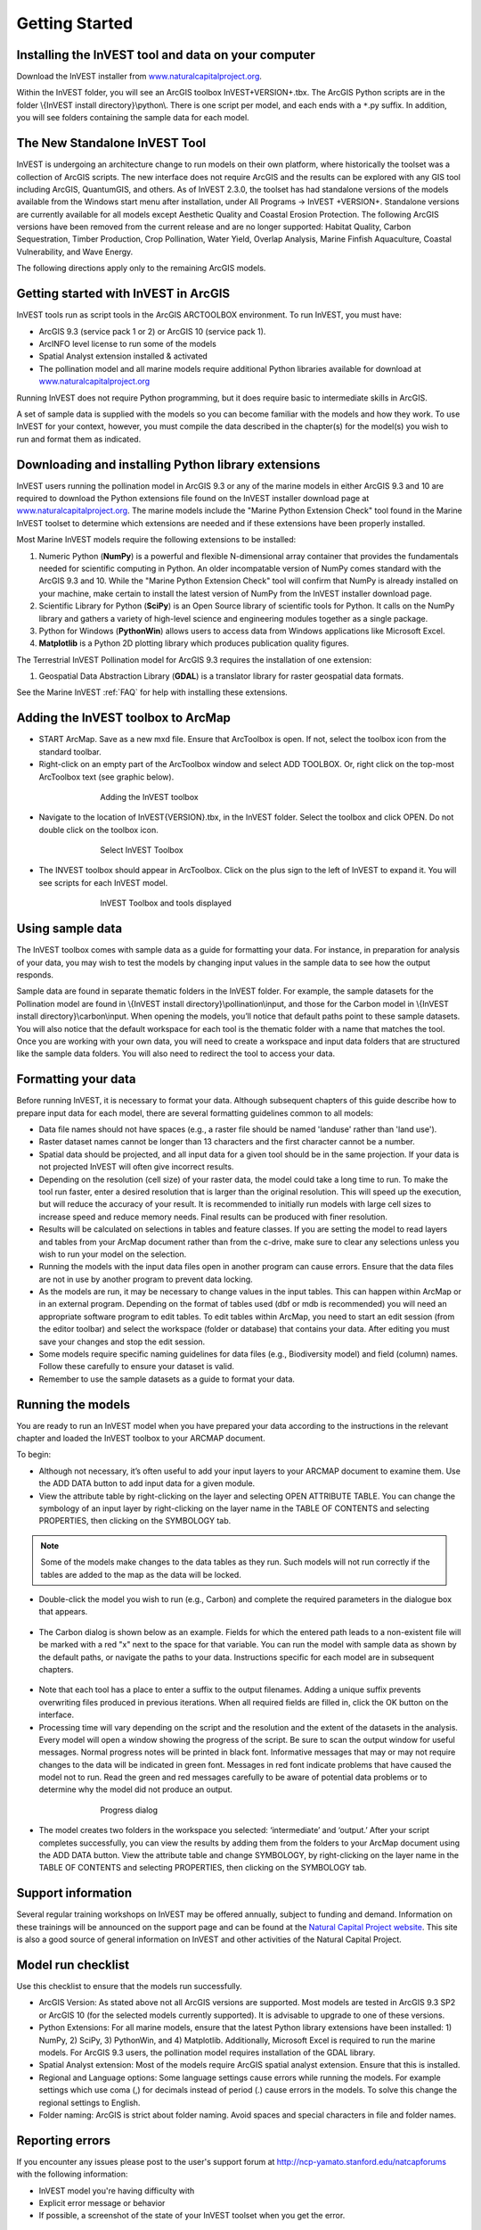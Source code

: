 .. _getting-started:

***************
Getting Started
***************

Installing the InVEST tool and data on your computer
====================================================

Download the InVEST installer from `www.naturalcapitalproject.org`_.

Within the InVEST folder, you will see an ArcGIS toolbox InVEST+VERSION+.tbx. The ArcGIS Python scripts are in the folder \\{InVEST install directory}\\python\\. There is one script per model, and each ends with a ``*``.py suffix. In addition, you will see folders containing the sample data for each model. 

The New Standalone InVEST Tool
==============================

InVEST is undergoing an architecture change to run models on their own platform, where historically the toolset was a collection of ArcGIS scripts. The new interface does not require ArcGIS and the results can be explored with any GIS tool including ArcGIS, QuantumGIS, and others. As of InVEST 2.3.0, the toolset has had standalone versions of the models available from the Windows start menu after installation, under All Programs -> InVEST +VERSION+.  Standalone versions are currently available for all models except Aesthetic Quality and Coastal Erosion Protection. The following ArcGIS versions have been removed from the current release and are no longer supported: Habitat Quality, Carbon Sequestration, Timber Production, Crop Pollination, Water Yield, Overlap Analysis, Marine Finfish Aquaculture, Coastal Vulnerability, and Wave Energy.   

The following directions apply only to the remaining ArcGIS models.

Getting started with InVEST in ArcGIS
=====================================

InVEST tools run as script tools in the ArcGIS ARCTOOLBOX environment. To run InVEST, you must have:

+ ArcGIS 9.3 (service pack 1 or 2) or ArcGIS 10 (service pack 1).
+ ArcINFO level license to run some of the models
+ Spatial Analyst extension installed & activated
+ The pollination model and all marine models require additional Python libraries available for download at `www.naturalcapitalproject.org <http://www.naturalcapitalproject.org>`_

Running InVEST does not require Python programming, but it does require basic to intermediate skills in ArcGIS.

A set of sample data is supplied with the models so you can become familiar with the models and how they work. To use InVEST for your context, however, you must compile the data described in the chapter(s) for the model(s) you wish to run and format them as indicated.



Downloading and installing Python library extensions
====================================================

InVEST users running the pollination model in ArcGIS 9.3 or any of the marine models in either ArcGIS 9.3 and 10 are required to download the Python extensions file found on the InVEST installer download page at `www.naturalcapitalproject.org`_.  The marine models include the "Marine Python Extension Check" tool found in the Marine InVEST toolset to determine which extensions are needed and if these extensions have been properly installed.

Most Marine InVEST models require the following extensions to be installed:

1. Numeric Python (**NumPy**) is a powerful and flexible N-dimensional array container that provides the fundamentals needed for scientific computing in Python.  An older incompatable version of NumPy comes standard with the ArcGIS 9.3 and 10.  While the "Marine Python Extension Check" tool will confirm that NumPy is already installed on your machine, make certain to install the latest version of NumPy from the InVEST installer download page.

2. Scientific Library for Python (**SciPy**) is an Open Source library of scientific tools for Python.  It calls on the NumPy library and gathers a variety of high-level science and engineering modules together as a single package.

3. Python for Windows (**PythonWin**) allows users to access data from Windows applications like Microsoft Excel.

4.  **Matplotlib** is a Python 2D plotting library which produces publication quality figures.

The Terrestrial InVEST Pollination model for ArcGIS 9.3 requires the installation of one extension:

1. Geospatial Data Abstraction Library (**GDAL**) is a translator library for raster geospatial data formats.

See the Marine InVEST :ref:`FAQ` for help with installing these extensions.

Adding the InVEST toolbox to ArcMap
===================================

+ START ArcMap. Save as a new mxd file. Ensure that ArcToolbox is open. If not, select the toolbox icon from the standard toolbar.
+ Right-click on an empty part of the ArcToolbox window and select ADD TOOLBOX. Or, right click on the top-most ArcToolbox text (see graphic below).

.. figure:: ./getting_started_images/addtoolbox350.png
   :align: center
   :figwidth: 500px

   Adding the InVEST toolbox

+ Navigate to the location of InVEST{VERSION}.tbx, in the InVEST folder.  Select the toolbox and click OPEN.  Do not double click on the toolbox icon.

.. figure:: ./getting_started_images/selecttoolbox350.png
   :align: center
   :figwidth: 500px

   Select InVEST Toolbox

+ The INVEST toolbox should appear in ArcToolbox.  Click on the plus sign to the left of InVEST to expand it. You will see scripts for each InVEST model.

.. figure:: ./getting_started_images/toolboxdisplayed350.png
   :align: center
   :figwidth: 500px

   InVEST Toolbox and tools displayed


Using sample data
=================

The InVEST toolbox comes with sample data as a guide for formatting your data. For instance, in preparation for analysis of your data, you may wish to test the models by changing input values in the sample data to see how the output responds.

Sample data are found in separate thematic folders in the InVEST folder. For example, the sample datasets for the Pollination model are found in \\{InVEST install directory}\\pollination\\input, and those for the Carbon model in \\{InVEST install directory}\\carbon\\input.  When opening the models, you’ll notice that default paths point to these sample datasets.  You will also notice that the default workspace for each tool is the thematic folder with a name that matches the tool.  Once you are working with your own data, you will need to create a workspace and input data folders that are structured like the sample data folders.  You will also need to redirect the tool to access your data.

Formatting your data
====================

Before running InVEST, it is necessary to format your data. Although subsequent chapters of this guide describe how to prepare input data for each model, there are several formatting guidelines common to all models:

+ Data file names should not have spaces (e.g., a raster file should be named 'landuse' rather than 'land use').

+ Raster dataset names cannot be longer than 13 characters and the first character cannot be a number.

+ Spatial data should be projected, and all input data for a given tool should be in the same projection. If your data is not projected InVEST will often give incorrect results.

+ Depending on the resolution (cell size) of your raster data, the model could take a long time to run. To make the tool run faster, enter a desired resolution that is larger than the original resolution. This will speed up the execution, but will reduce the accuracy of your result. It is recommended to initially run models with large cell sizes to increase speed and reduce memory needs. Final results can be produced with finer resolution.

+ Results will be calculated on selections in tables and feature classes. If you are setting the model to read layers and tables from your ArcMap document rather than from the c-drive, make sure to clear any selections unless you wish to run your model on the selection.

+ Running the models with the input data files open in another program can cause errors. Ensure that the data files are not in use by another program to prevent data locking.

+ As the models are run, it may be necessary to change values in the input tables. This can happen within ArcMap or in an external program.  Depending on the format of tables used (dbf or mdb is recommended) you will need an appropriate software program to edit tables. To edit tables within ArcMap, you need to start an edit session (from the editor toolbar) and select the workspace (folder or database) that contains your data. After editing you must save your changes and stop the edit session.

+ Some models require specific naming guidelines for data files (e.g., Biodiversity model) and field (column) names. Follow these carefully to ensure your dataset is valid.

+ Remember to use the sample datasets as a guide to format your data.

Running the models
==================

You are ready to run an InVEST model when you have prepared your data according to the instructions in the relevant chapter and loaded the InVEST toolbox to your ARCMAP document.

To begin:

+ Although not necessary, it’s often useful to add your input layers to your ARCMAP document to examine them. Use the ADD DATA button to add input data for a given module.

+ View the attribute table by right-clicking on the layer and selecting OPEN ATTRIBUTE TABLE. You can change the symbology of an input layer by right-clicking on the layer name in the TABLE OF CONTENTS and selecting PROPERTIES, then clicking on the SYMBOLOGY tab.

.. note:: Some of the models make changes to the data tables as they run. Such models will not run correctly if the tables are added to the map as the data will be locked.

+ Double-click the model you wish to run (e.g., Carbon) and complete the required parameters in the dialogue box that appears.

.. figure:: ./getting_started_images/carbontool.png
   :align: center
   :figwidth: 500px

+ The Carbon dialog is shown below as an example. Fields for which the entered path leads to a non-existent file will be marked with a red "x" next to the space for that variable. You can run the model with sample data as shown by the default paths, or navigate the paths to your data. Instructions specific for each model are in subsequent chapters.

.. figure:: ./getting_started_images/carboninputs350.png
   :align: center
   :figwidth: 500px

+ Note that each tool has a place to enter a suffix to the output filenames. Adding a unique suffix prevents overwriting files produced in previous iterations. When all required fields are filled in, click the OK button on the interface.

+ Processing time will vary depending on the script and the resolution and the extent of the datasets in the analysis.  Every model will open a window showing the progress of the script. Be sure to scan the output window for useful messages. Normal progress notes will be printed in black font. Informative messages that may or may not require changes to the data will be indicated in green font. Messages in red font indicate problems that have caused the model not to run. Read the green and red messages carefully to be aware of potential data problems or to determine why the model did not produce an output.

.. figure:: ./getting_started_images/progressdialog300.png
   :align: center
   :figwidth: 500px

   Progress dialog

+ The model creates two folders in the workspace you selected: ‘intermediate’ and ‘output.’ After your script completes successfully, you can view the results by adding them from the folders to your ArcMap document using the ADD DATA button. View the attribute table and change SYMBOLOGY, by right-clicking on the layer name in the TABLE OF CONTENTS and selecting PROPERTIES, then clicking on the SYMBOLOGY tab.

Support information
===================

Several regular training workshops on InVEST may be offered annually, subject to funding and demand.  Information on these trainings will be announced on the support page and can be found at the `Natural Capital Project website <http://www.naturalcapitalproject.org>`_. This site is also a good source of general information on InVEST and other activities of the Natural Capital Project.

Model run checklist
===================

Use this checklist to ensure that the models run successfully.

+ ArcGIS Version: As stated above not all ArcGIS versions are supported. Most models are tested in ArcGIS 9.3 SP2 or ArcGIS 10 (for the selected models currently supported).  It is advisable to upgrade to one of these versions.

+ Python Extensions: For all marine models, ensure that the latest Python library extensions have been installed: 1) NumPy, 2) SciPy, 3) PythonWin, and 4) Matplotlib.  Additionally, Microsoft Excel is required to run the marine models. For ArcGIS 9.3 users, the pollination model requires installation of the GDAL library.

+ Spatial Analyst extension: Most of the models require ArcGIS spatial analyst extension.  Ensure that this is installed.

+ Regional and Language options: Some language settings cause errors while running the models.  For example settings which use coma (,) for decimals instead of period (.) cause errors in the models.  To solve this change the regional settings to English.

+ Folder naming: ArcGIS is strict about folder naming.  Avoid spaces and special characters in file and folder names.


Reporting errors
================

If you encounter any issues please post to the user's support forum at http://ncp-yamato.stanford.edu/natcapforums with the following information:

+ InVEST model you're having difficulty with

+ Explicit error message or behavior

+ If possible, a screenshot of the state of your InVEST toolset when you get the error.

Working with the DEM
====================

For the hydrology tools Water Purification: Nutrient Retention and Avoided Reservoir Sedimentation, having a well-prepared digital elevation model (DEM) is critical. It must have no missing data or circular flow paths and should correctly represent the surface water flow patterns over the area of interest in order to get accurate results.

Here are some tips for working with the DEM and creating a hydrologically-correct DEM.  Included is information on using built-in ArcMap Spatial Analyst functions as well as ArcHydro (see resources below), an ArcMap data model that has a more complex and comprehensive set of tools for modeling surface water features.  ArcSWAT, which is not covered here, could be a good option for delineating sub-watersheds.  This is only intended to be a brief overview of the issues and methods involved in DEM preparation.  For more detail, see the Resources section below.

+ Use the highest quality, finest resolution DEM that is appropriate for your application. This will reduce the chances of there being sinks and missing data, and will more accurately represent the terrain's surface water flow, providing the amount of detail that is required for making informed decisions at your scale of interest.

+ The Hydro_layers directory

  When tools are run that use DEM-derived layers like slope and flow direction, the tool looks for a folder called 'Hydro_layers', located in the same folder as the DEM.  If this folder does not exist, or any of the required derived layers within the folder don't exist, the tool will generate them from the input DEM, otherwise it uses the layers that already exist.  In general, this is convenient and efficient.  However, if you decide to use a different DEM than the one that was used to generate the files in Hydro_layers, and the new DEM is located in the same folder as the old DEM, the tool will not realize that it is different, and will continue to use the old derived layers.  So in this case it is necessary to delete the Hydro_layers folder before re-running the tool using the new DEM, so that the derived layers are regenerated.

+ Mosaic tiled DEM data

  If you have downloaded DEM data for your area that is in multiple, adjacent tiles, they will need to first be mosaicked together to create a single DEM file.  In ArcToolbox, use Data Management -> Raster -> Mosaic to New Raster, entering all of the tiles into the Input Rasters list.  Look closely at the output raster to make sure that the values are correct along the edges where the tiles were joined.  If they are not, try different values for the Mosaic Method parameter to the Mosaic to New Raster tool.

+ Check for missing data

  After getting (and possibly mosaicking) the DEM, make sure that there is no missing data (or 'holes'), represented by NoData cells within the area of interest.  If there are NoData cells, they must be assigned values.

  For small holes, one way to do this is to use the  ArcGIS Focal Mean function within Raster Calculator (or Conditional -> CON).  For example::

    con(isnull([theDEM]), focalmean([theDEM], rectangle, 4, 4), [theDEM]) 

  Interpolation can also be used, and can work better for larger holes. Convert the DEM to points using Conversion Tools -> From Raster -> Raster to Point, interpolate using Spatial Analyst's Interpolation tools, then use CON to assign interpolated values to the original DEM::

    con(isnull([theDEM]), [interpolated_grid], [theDEM])

  Another possibility is assigning data from a different DEM, if surrounding values are a good match, again using CON::

    con(isnull([theDEM]), [different_DEM], [theDEM])

+ Verify the stream network

  If the stream network generated from the DEM does not correctly match reality, 'burning' a correct stream network into the DEM might be necessary. Here are the basic steps for ArcMap:

  1. Create the stream network from the DEM using the Hydrology -> Flow Accumulation tool and compare it to a known correct stream layer.  If the generated stream network does not look correct, continue with the following steps.

  2. If starting with a vector stream layer, convert it to a grid that has the same cell size and extent as the DEM.

  3. Assign the stream grid a cell value of 1 where there are streams and 0 elsewhere.

  4. Subtract a multiple of this stream grid from the DEM.

  If using ArcHydro, create the stream network from the DEM using Terrain Preprocessing -> Stream Definition and compare it to a known correct stream layer.  If the generated stream network does not look correct, 'burn' the correct stream layer in using the Terrain Preprocessing -> DEM Manipulation -> DEM Reconditioning function.

+ Identify sinks in the DEM and fill them

  From the ESRI help on "How Sink works": "A sink is a cell or set of spatially connected cells whose flow direction cannot be assigned one of the eight valid values in a flow direction raster. This can occur when all neighboring cells are higher than the processing cell or when two cells flow into each other, creating a two-cell loop."

  Sinks are usually caused by errors in the DEM, and they can produce an incorrect flow direction raster.  Possible by-products of this are areas with circular flow direction (or a 'loop') or a discontinuous flow network. Filling the sinks assigns new values to the anomalous processing cells, such that they are better aligned with their neighbors.  But this process may create new sinks, so an iterative process may be required.

  In ArcMap, first identify sinks using ArcMap's Hydrology -> Sink tool.  Fill the resulting sinks with Hydrology -> Fill.  Do further iterations if there are still sinks that need to be filled.

  In ArcHydro, the corresponding tools are Terrain Preprocessing -> DEM Manipulation -> Sink Evaluation and Fill Sinks.

+ Flow direction loops

  If there's a problem in the flow direction raster, such as a loop, the Water Purification and Sedimentation tools may go into an infinite loop and eventually time out, producing this error:  "Error: Sub-watershed 1 is taking too long (45 minutes).  This probably indicates that there's a flow direction loop."

  Diagnosing and repairing loops is difficult and is beyond the scope of our tools and built-in ArcMap functions.  However, a very rough method of determining whether a loop is being encountered is provided in both of the scripts WP_2_Nutrient_Removal.py and Sediment_1_Soil_Loss.py.  In each of these files, look for 3 separate commented-out sections of code beginning with 'Flow direction loop debugging'.  Uncomment the subsequent lines (containing references to 'outfile') as directed.  The next time the tool is run, it will write information to the file::

    <Workspace>\Output\wp(or sed)_loop_debug_<current time>_<suffix>.txt

  This can become a very large file, as information is recorded on every cell in the watershed raster, as they are processed by moving along flow paths.

  Each line of the debug file has three values: the nutrient or sediment load originating on that cell, the flow direction and the fraction of nutrient or sediment retained by that land use class (as given in the input Biophysical table).  With the debugging lines of code uncommented, run the tool.  Then look at the end of the debug file - if a loop was encountered, multiple lines with a particular set of values will be repeated.  These values can be used to help identify where the loops occur, by retaining the <Workspace>\\Intermediate folder (comment out the lines at the bottom of the code under 'Clean up temporary files' before doing the debug run), adding the Intermediate files 'frac_removed_ext', 'flowdir_ext' and 'loads_ext' to the map, and picking out the cells that have the particular set of values that repeated in the debug file (the CON tool can be used for this purpose).  This might produce many different matching areas, which would then have to be further investigated to single out the problem area.

  Once a loop is found, it might help to go back to the DEM and do  more sink filling, or use the CON tool similarly to how it is used in the "Check for missing data" section above to assign new values.

+ Creating watersheds

  To create watersheds in ArcMap, use the Hydrology -> Watershed tool, which requires an input flow direction grid (created from the DEM using the Flow Direction tool) and point data for the locations of your points of interest (which represent watershed outlets, reservoirs, hydropower stations etc), snapped to the nearest stream using the Snap Pour Point tool.  If the modeled watersheds are too large or too small, go back to the Snap Pour Point step and choose a different snapping distance or try an alternate method of delineation.

  In ArcHydro, there is a more lengthy process, which tends to produce more reliable results than the Watershed tool.  Use the Watershed Processing -> Batch Watershed Delineation tool, which requires the creation of a flow direction grid, streams, catchments and point data for the locations of your points of interest, all done within the ArcHydro environment.  See the ArcHydro  documentation for more information.

  After watersheds are generated, verify that they represent the catchments correctly and that each watershed is assigned a unique integer ID.

+ Creating sub-watersheds

  Sub-watersheds are now required for all of the InVEST hydrology models.  For the Water Purification and Sediment models, each sub-watershed must be smaller than the equivalent of approximately 4000 x 4000 pixels, due to limitations with Python and the ArcMap memory model.

  To create sub-watersheds in ArcMap, use the Hydrology -> Watershed tool.  In this case, the input point data will represent multiple points along the stream network within the main watershed, such that a sub-watershed will be generated for each.

  In ArcHydro, use the Watershed Processing -> Batch Subwatershed Delineation tool, with input point data representing multiple points along the stream network within the main watershed.  A sub-watershed will be generated for each point.

  Again, after the sub-watersheds are generated, verify that they represent the catchments correctly. Ensure each sub-watershed is assigned a unique integer ID and that no duplicates are present.


Resources
=========

ArcHydro: http://www.crwr.utexas.edu/giswr/hydro/ArcHOSS/Downloads/index.cfm

ArcSWAT: http://swatmodel.tamu.edu/software/arcswat

For more information on and an alternate method for creating hydrologically correct surfaces, see the ESRI help on "Hydrologically Correct Surfaces (Topo to Raster)".

For more information on sinks, see the ESRI help on "Creating a depressionless DEM".

Much more information and tips for all of these processes can be found by searching the `ESRI support website <http://support.esri.com>`_.





